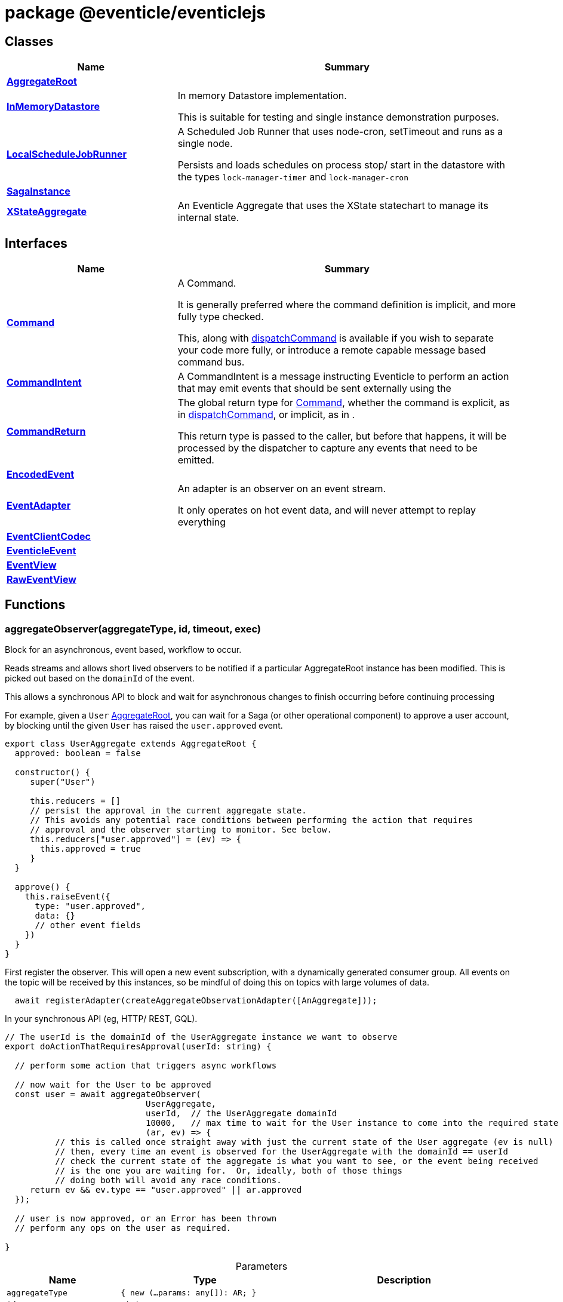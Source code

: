 = package @eventicle/eventiclejs





== Classes

[%header,cols="1,2",caption=""]
|===
|Name |Summary

s|xref:eventicle_eventiclejs_AggregateRoot_class.adoc[AggregateRoot]
|

s|xref:eventicle_eventiclejs_InMemoryDatastore_class.adoc[InMemoryDatastore]
|In memory Datastore implementation.

This is suitable for testing and single instance demonstration purposes.

s|xref:eventicle_eventiclejs_LocalScheduleJobRunner_class.adoc[LocalScheduleJobRunner]
|A Scheduled Job Runner that uses node-cron, setTimeout and runs as a single node.

Persists and loads schedules on process stop/ start in the datastore with the types `lock-manager-timer` and `lock-manager-cron`

s|xref:eventicle_eventiclejs_SagaInstance_class.adoc[SagaInstance]
|

s|xref:eventicle_eventiclejs_XStateAggregate_class.adoc[XStateAggregate]
|An Eventicle Aggregate that uses the XState statechart to manage its internal state.
|===

== Interfaces

[%header,cols="1,2",caption=""]
|===
|Name |Summary

s|xref:eventicle_eventiclejs_Command_interface.adoc[Command]
|A Command.

It is generally preferred  where the command definition is implicit, and more fully type checked.

This, along with xref:eventicle_eventiclejs.adoc#eventicle_eventiclejs_dispatchCommand_function_1[dispatchCommand] is available if you wish to separate your code more fully, or introduce a remote capable message based command bus.

s|xref:eventicle_eventiclejs_CommandIntent_interface.adoc[CommandIntent]
|A CommandIntent is a message instructing Eventicle to perform an action that may emit events that should be sent externally using the

s|xref:eventicle_eventiclejs_CommandReturn_interface.adoc[CommandReturn]
|The global return type for xref:eventicle_eventiclejs_Command_interface.adoc[Command], whether the command is explicit, as in xref:eventicle_eventiclejs.adoc#eventicle_eventiclejs_dispatchCommand_function_1[dispatchCommand], or implicit, as in .

This return type is passed to the caller, but before that happens, it will be processed by the dispatcher to capture any events that need to be emitted.

s|xref:eventicle_eventiclejs_EncodedEvent_interface.adoc[EncodedEvent]
|

s|xref:eventicle_eventiclejs_EventAdapter_interface.adoc[EventAdapter]
|An adapter is an observer on an event stream.

It only operates on hot event data, and will never attempt to replay everything

s|xref:eventicle_eventiclejs_EventClientCodec_interface.adoc[EventClientCodec]
|

s|xref:eventicle_eventiclejs_EventicleEvent_interface.adoc[EventicleEvent]
|

s|xref:eventicle_eventiclejs_EventView_interface.adoc[EventView]
|

s|xref:eventicle_eventiclejs_RawEventView_interface.adoc[RawEventView]
|
|===

== Functions

[id="eventicle_eventiclejs_aggregateObserver_function_1"]
=== aggregateObserver(aggregateType, id, timeout, exec)

========

Block for an asynchronous, event based, workflow to occur.

Reads streams and allows short lived observers to be notified if a particular AggregateRoot instance has been modified. This is picked out based on the `domainId` of the event.

This allows a synchronous API to block and wait for asynchronous changes to finish occurring before continuing processing

For example, given a `User` xref:eventicle_eventiclejs_AggregateRoot_class.adoc[AggregateRoot], you can wait for a Saga (or other operational component) to approve a user account, by blocking until the given `User` has raised the `user.approved` event.

```
export class UserAggregate extends AggregateRoot {
  approved: boolean = false

  constructor() {
     super("User")

     this.reducers = []
     // persist the approval in the current aggregate state.
     // This avoids any potential race conditions between performing the action that requires
     // approval and the observer starting to monitor. See below.
     this.reducers["user.approved"] = (ev) => {
       this.approved = true
     }
  }

  approve() {
    this.raiseEvent({
      type: "user.approved",
      data: {}
      // other event fields
    })
  }
}
```
First register the observer. This will open a new event subscription, with a dynamically generated consumer group. All events on the topic will be received by this instances, so be mindful of doing this on topics with large volumes of data.

```
  await registerAdapter(createAggregateObservationAdapter([AnAggregate]));
```
In your synchronous API (eg, HTTP/ REST, GQL).

```
// The userId is the domainId of the UserAggregate instance we want to observe
export doActionThatRequiresApproval(userId: string) {

  // perform some action that triggers async workflows

  // now wait for the User to be approved
  const user = await aggregateObserver(
                            UserAggregate,
                            userId,  // the UserAggregate domainId
                            10000,   // max time to wait for the User instance to come into the required state
                            (ar, ev) => {
          // this is called once straight away with just the current state of the User aggregate (ev is null)
          // then, every time an event is observed for the UserAggregate with the domainId == userId
          // check the current state of the aggregate is what you want to see, or the event being received
          // is the one you are waiting for.  Or, ideally, both of those things
          // doing both will avoid any race conditions.
     return ev && ev.type == "user.approved" || ar.approved
  });

  // user is now approved, or an Error has been thrown
  // perform any ops on the user as required.

}
```



.Parameters
[%header%footer,cols="2,3,4",caption=""]
|===
|Name |Type |Description

m|aggregateType
m|{
    new (...params: any[]): AR;
}
|

m|id
m|string
|

m|timeout
m|number
|

m|exec
m|(ar: AR, event?: xref:eventicle_eventiclejs_EventicleEvent_interface.adoc[EventicleEvent]) =&gt; boolean
|

s|Returns
m|Promise&lt;AR&gt;
|
|===

.Signature
[source,typescript]
----
export declare function aggregateObserver<AR extends AggregateRoot>(aggregateType: {
    new (...params: any[]): AR;
}, id: string, timeout: number, exec: (ar: AR, event?: EventicleEvent) => boolean): Promise<AR>;
----

========
[id="eventicle_eventiclejs_allSagaInstances_function_1"]
=== allSagaInstances(workspaceId)

========





.Parameters
[%header%footer,cols="2,3,4",caption=""]
|===
|Name |Type |Description

m|workspaceId
m|string
|

s|Returns
m|Promise&lt;xref:eventicle_eventiclejs_SagaInstance_class.adoc[SagaInstance]&lt;any, any&gt;[]&gt;
|
|===

.Signature
[source,typescript]
----
export declare function allSagaInstances(workspaceId?: string): Promise<SagaInstance<any, any>[]>;
----

========
[id="eventicle_eventiclejs_allSagas_function_1"]
=== allSagas()

========






.Signature
[source,typescript]
----
export declare function allSagas(): Promise<Saga<any, any>[]>;
----

========
[id="eventicle_eventiclejs_apm_apmJoinEvent_function_1"]
=== apm.apmJoinEvent(event, name, type, subtype)

========

Will join the APM transaction that is stamped in the event header - `apmTrace`

This will generate a new span within the APM transaction.



.Parameters
[%header%footer,cols="2,3,4",caption=""]
|===
|Name |Type |Description

m|event
m|xref:eventicle_eventiclejs_EventicleEvent_interface.adoc[EventicleEvent]
|the event to join the APM trace on

m|name
m|string
|The name of the APM transaction

m|type
m|string
|the APM type

m|subtype
m|string
|the APM subtype

s|Returns
m|void
|
|===

.Signature
[source,typescript]
----
export declare function apmJoinEvent(event: EventicleEvent, name: string, type: string, subtype: string): void;
----

========
[id="eventicle_eventiclejs_connectBroker_function_1"]
=== connectBroker(config)

========





.Parameters
[%header%footer,cols="2,3,4",caption=""]
|===
|Name |Type |Description

m|config
m|KafkaConfig
|

s|Returns
m|Promise&lt;void&gt;
|
|===

.Signature
[source,typescript]
----
export declare function connectBroker(config: KafkaConfig): Promise<void>;
----

========
[id="eventicle_eventiclejs_consumeFullEventLog_function_1"]
=== consumeFullEventLog(stream)

========

Will cold replay the entire event stream into a list.

Mostly useful for testing, use against long running event streams/ Kafka will blow your local memory!



.Parameters
[%header%footer,cols="2,3,4",caption=""]
|===
|Name |Type |Description

m|stream
m|string
|The event stream to cold replay

s|Returns
m|Promise&lt;xref:eventicle_eventiclejs_EventicleEvent_interface.adoc[EventicleEvent][]&gt;
|
|===

.Signature
[source,typescript]
----
export declare function consumeFullEventLog(stream: string): Promise<EventicleEvent[]>;
----

========
[id="eventicle_eventiclejs_createAggregateObservationAdapter_function_1"]
=== createAggregateObservationAdapter(aggregates)

========

Create a new EventAdapter with a dynamic Consumer group id that will subscribe to the topics for the given AggregateRoots



.Parameters
[%header%footer,cols="2,3,4",caption=""]
|===
|Name |Type |Description

m|aggregates
m|{
    new (): AR;
}[]
|the list of aggregate roots to observe. Their topic names will be extracted.

s|Returns
m|\~AggregateObservationAdapter
|
|===

.Signature
[source,typescript]
----
export declare function createAggregateObservationAdapter<AR extends AggregateRoot>(aggregates: {
    new (): AR;
}[]): AggregateObservationAdapter;
----

========
[id="eventicle_eventiclejs_dispatchCommand_function_1"]
=== dispatchCommand(commandIntent)

========

This will lookup a pre-registered xref:eventicle_eventiclejs_Command_interface.adoc[Command] from the , then execute the command with the given payload.

It is generally preferred  where the command definition is implicit, and more fully type checked.

This, along with xref:eventicle_eventiclejs.adoc#eventicle_eventiclejs_dispatchCommand_function_1[dispatchCommand] is available if you wish to separate your code more fully, or introduce a remote capable message based command bus.



.Parameters
[%header%footer,cols="2,3,4",caption=""]
|===
|Name |Type |Description

m|commandIntent
m|xref:eventicle_eventiclejs_CommandIntent_interface.adoc[CommandIntent]&lt;T&gt;
|

s|Returns
m|Promise&lt;xref:eventicle_eventiclejs_CommandReturn_interface.adoc[CommandReturn]&lt;T&gt;&gt;
|
|===

.Signature
[source,typescript]
----
export declare function dispatchCommand<T>(commandIntent: CommandIntent<T>): Promise<CommandReturn<T>>;
----

========
[id="eventicle_eventiclejs_eventClient_function_1"]
=== eventClient()

========






.Signature
[source,typescript]
----
export declare function eventClient(): EventClient;
----

========
[id="eventicle_eventiclejs_eventClientCodec_function_1"]
=== eventClientCodec()

========






.Signature
[source,typescript]
----
export declare function eventClientCodec(): EventClientCodec;
----

========
[id="eventicle_eventiclejs_eventClientOnDatastore_function_1"]
=== eventClientOnDatastore()

========

This is a test capable event client.

It fully implements the event client semantics, and persists its events into the given data store.

Good to pair with the InMemDataStore for testing and local dev usage.

Not recommended for production (really!), as you disable any possibility of distribution




.Signature
[source,typescript]
----
export declare function eventClientOnDatastore(): EventClient;
----

========
[id="eventicle_eventiclejs_eventClientOnKafka_function_1"]
=== eventClientOnKafka(config, consumerConfig)

========





.Parameters
[%header%footer,cols="2,3,4",caption=""]
|===
|Name |Type |Description

m|config
m|KafkaConfig
|

m|consumerConfig
m|\~ConsumerConfigFactory
|

s|Returns
m|Promise&lt;\~EventClient&gt;
|
|===

.Signature
[source,typescript]
----
export declare function eventClientOnKafka(config: KafkaConfig, consumerConfig?: ConsumerConfigFactory): Promise<EventClient>;
----

========
[id="eventicle_eventiclejs_eventSourceName_function_1"]
=== eventSourceName()

========






.Signature
[source,typescript]
----
export declare function eventSourceName(): string;
----

========
[id="eventicle_eventiclejs_metrics_function_1"]
=== metrics()

========






.Signature
[source,typescript]
----
export declare function metrics(): {
    "view-latency": any;
    "adapter-latency": any;
    "saga-latency": any;
};
----

========
[id="eventicle_eventiclejs_registerAdapter_function_1"]
=== registerAdapter(adapter)

========

This will connect the given EventAdapter to event streams.

An EventAdapter is a `hot` subscription, and will receive events emitted after it first connects.

If it is offline for a period, the backing event store (eg, Kafka) will allow the adapter to reconnect and pick up from where it had previous processed up to.



.Parameters
[%header%footer,cols="2,3,4",caption=""]
|===
|Name |Type |Description

m|adapter
m|xref:eventicle_eventiclejs_EventAdapter_interface.adoc[EventAdapter]
|

s|Returns
m|Promise&lt;\~EventSubscriptionControl&gt;
|
|===

.Signature
[source,typescript]
----
export declare function registerAdapter(adapter: EventAdapter): Promise<EventSubscriptionControl>;
----

========
[id="eventicle_eventiclejs_registerCommand_function_1"]
=== registerCommand(command)

========





.Parameters
[%header%footer,cols="2,3,4",caption=""]
|===
|Name |Type |Description

m|command
m|xref:eventicle_eventiclejs_Command_interface.adoc[Command]&lt;I, O&gt;
|

s|Returns
m|void
|
|===

.Signature
[source,typescript]
----
export declare function registerCommand<I, O>(command: Command<I, O>): void;
----

========
[id="eventicle_eventiclejs_registerRawView_function_1"]
=== registerRawView(view)

========





.Parameters
[%header%footer,cols="2,3,4",caption=""]
|===
|Name |Type |Description

m|view
m|xref:eventicle_eventiclejs_RawEventView_interface.adoc[RawEventView]
|

s|Returns
m|Promise&lt;\~EventSubscriptionControl&gt;
|
|===

.Signature
[source,typescript]
----
export declare function registerRawView(view: RawEventView): Promise<EventSubscriptionControl>;
----

========
[id="eventicle_eventiclejs_registerSaga_function_1"]
=== registerSaga(saga)

========





.Parameters
[%header%footer,cols="2,3,4",caption=""]
|===
|Name |Type |Description

m|saga
m|\~Saga&lt;TimeoutNames, Y&gt;
|

s|Returns
m|Promise&lt;\~EventSubscriptionControl&gt;
|
|===

.Signature
[source,typescript]
----
export declare function registerSaga<TimeoutNames, Y>(saga: Saga<TimeoutNames, Y>): Promise<EventSubscriptionControl>;
----

========
[id="eventicle_eventiclejs_registerView_function_1"]
=== registerView(view)

========





.Parameters
[%header%footer,cols="2,3,4",caption=""]
|===
|Name |Type |Description

m|view
m|xref:eventicle_eventiclejs_EventView_interface.adoc[EventView]
|

s|Returns
m|Promise&lt;\~EventSubscriptionControl&gt;
|
|===

.Signature
[source,typescript]
----
export declare function registerView(view: EventView): Promise<EventSubscriptionControl>;
----

========
[id="eventicle_eventiclejs_removeAllSagas_function_1"]
=== removeAllSagas()

========






.Signature
[source,typescript]
----
export declare function removeAllSagas(): Promise<void>;
----

========
[id="eventicle_eventiclejs_removeXstateEvents_function_1"]
=== removeXstateEvents(events)

========

This function removes any internal xstate-status events from the given list. Use inside a xref:eventicle_eventiclejs_Command_interface.adoc[Command] in conjunction with an xref:eventicle_eventiclejs_XStateAggregate_class.adoc[XStateAggregate] to filter out any XState internal status events and not emit them to the event bus.



.Parameters
[%header%footer,cols="2,3,4",caption=""]
|===
|Name |Type |Description

m|events
m|xref:eventicle_eventiclejs_EventicleEvent_interface.adoc[EventicleEvent][]
|

s|Returns
m|xref:eventicle_eventiclejs_EventicleEvent_interface.adoc[EventicleEvent][]
|
|===

.Signature
[source,typescript]
----
export declare function removeXstateEvents(events: EventicleEvent[]): EventicleEvent[];
----

========
[id="eventicle_eventiclejs_saga_function_1"]
=== saga(name)

========





.Parameters
[%header%footer,cols="2,3,4",caption=""]
|===
|Name |Type |Description

m|name
m|string
|

s|Returns
m|\~Saga&lt;TimeoutNames, SagaInstanceData&gt;
|
|===

.Signature
[source,typescript]
----
export declare function saga<TimeoutNames, SagaInstanceData>(name: string): Saga<TimeoutNames, SagaInstanceData>;
----

========
[id="eventicle_eventiclejs_scheduler_function_1"]
=== scheduler()

========






.Signature
[source,typescript]
----
export declare function scheduler(): ScheduleJobRunner;
----

========
[id="eventicle_eventiclejs_setEventClient_function_1"]
=== setEventClient(cl)

========





.Parameters
[%header%footer,cols="2,3,4",caption=""]
|===
|Name |Type |Description

m|cl
m|\~EventClient
|

s|Returns
m|void
|
|===

.Signature
[source,typescript]
----
export declare function setEventClient(cl: EventClient): void;
----

========
[id="eventicle_eventiclejs_setEventClientCodec_function_1"]
=== setEventClientCodec(cl)

========





.Parameters
[%header%footer,cols="2,3,4",caption=""]
|===
|Name |Type |Description

m|cl
m|xref:eventicle_eventiclejs_EventClientCodec_interface.adoc[EventClientCodec]
|

s|Returns
m|void
|
|===

.Signature
[source,typescript]
----
export declare function setEventClientCodec(cl: EventClientCodec): void;
----

========
[id="eventicle_eventiclejs_setEventSourceName_function_1"]
=== setEventSourceName(name)

========





.Parameters
[%header%footer,cols="2,3,4",caption=""]
|===
|Name |Type |Description

m|name
m|string
|

s|Returns
m|void
|
|===

.Signature
[source,typescript]
----
export declare function setEventSourceName(name: string): void;
----

========
[id="eventicle_eventiclejs_setScheduler_function_1"]
=== setScheduler(scheduler)

========





.Parameters
[%header%footer,cols="2,3,4",caption=""]
|===
|Name |Type |Description

m|scheduler
m|ScheduleJobRunner
|

s|Returns
m|void
|
|===

.Signature
[source,typescript]
----
export declare function setScheduler(scheduler: ScheduleJobRunner): void;
----

========
